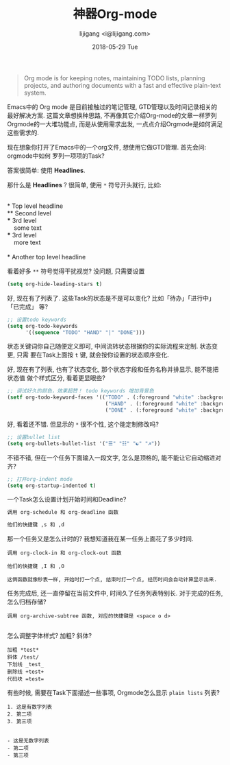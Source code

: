 #+TITLE:       神器Org-mode
#+AUTHOR:      lijigang <i@lijigang.com>
#+DATE:        2018-05-29 Tue
#+URI:         /blog/神器org-mode
#+OPTIONS:     H:3 num:nil toc:nil \n:nil ::t |:t ^:nil -:nil f:t *:t <:t

#+BEGIN_QUOTE
Org mode is for keeping notes, maintaining TODO lists, planning projects, and
authoring documents with a fast and effective plain-text system.
#+END_QUOTE

Emacs中的 Org mode 是目前接触过的笔记管理, GTD管理以及时间记录相关的最好解决方案.
这篇文章想换种思路, 不再像其它介绍Org-mode的文章一样罗列Orgmode的一大堆功能点,
而是从使用需求出发, 一点点介绍Orgmode是如何满足这些需求的.

现在想象你打开了Emacs中的一个org文件, 想使用它做GTD管理. 首先会问: orgmode中如何
罗列一项项的Task?

答案很简单: 使用 *Headlines*.

那什么是 *Headlines* ? 很简单, 使用 =*= 符号开头就行, 比如: 

#+BEGIN_VERSE

     * Top level headline
     ** Second level
     *** 3rd level
         some text
     *** 3rd level
         more text

     * Another top level headline

#+END_VERSE

看着好多 =**= 符号觉得干扰视觉? 没问题, 只需要设置
#+BEGIN_SRC emacs-lisp
(setq org-hide-leading-stars t)
#+END_SRC

好, 现在有了列表了. 这些Task的状态是不是可以变化? 比如「待办」「进行中」「已完成」
等?

#+BEGIN_SRC emacs-lisp
;; 设置todo keywords
(setq org-todo-keywords
      '((sequence "TODO" "HAND" "|" "DONE")))
#+END_SRC

状态关键词你自己随便定义即可, 中间流转状态根据你的实际流程来定制. 状态变更, 只需
要在Task上面按 =t= 键, 就会按你设置的状态顺序变化.

好, 现在有了列表, 也有了状态变化, 那个状态字段和任务名称并排显示, 能不能把状态值
做个样式区分, 看着更显眼些?

#+BEGIN_SRC emacs-lisp
;; 调试好久的颜色，效果超赞！ todo keywords 增加背景色
(setf org-todo-keyword-faces '(("TODO" . (:foreground "white" :background "#95A5A6"   :weight bold))
                                ("HAND" . (:foreground "white" :background "#2E8B57"  :weight bold))
                                ("DONE" . (:foreground "white" :background "#3498DB" :weight bold))))
#+END_SRC

好, 看着还不错. 但显示的 =*= 很不个性, 这个能定制修改吗?

#+BEGIN_SRC emacs-lisp
;; 设置bullet list
(setq org-bullets-bullet-list '("☰" "☷" "☯" "☭"))
#+END_SRC

不错不错, 但在一个任务下面输入一段文字, 怎么是顶格的, 能不能让它自动缩进对齐?
#+BEGIN_SRC emacs-lisp
;; 打开org-indent mode
(setq org-startup-indented t)
#+END_SRC

一个Task怎么设置计划开始时间和Deadline?
#+BEGIN_SRC emacs-lisp
调用 org-schedule 和 org-deadline 函数

他们的快捷键 ,s 和 ,d
#+END_SRC

那一个任务又是怎么计时的? 我想知道我在某一任务上面花了多少时间.
#+BEGIN_SRC 
调用 org-clock-in 和 org-clock-out 函数

他们的快捷键 ,I 和 ,O

这俩函数就像秒表一样, 开始时打一个点, 结束时打一个点, 经历时间会自动计算显示出来.
#+END_SRC

任务完成后, 还一直停留在当前文件中, 时间久了任务列表特别长. 对于完成的任务, 怎么归档存储?

#+BEGIN_SRC 
调用 org-archive-subtree 函数, 对应的快捷键是 <space o d>

#+END_SRC

怎么调整字体样式? 加粗? 斜体?

#+BEGIN_SRC
加粗 *test*
斜体 /test/
下划线 _test_
删除线 +test+
代码块 =test=
#+END_SRC

有些时候, 需要在Task下面描述一些事项, Orgmode怎么显示 =plain lists= 列表? 

#+BEGIN_SRC
1. 这是有数字列表
2. 第二项
3. 第三项

#+END_SRC

#+BEGIN_SRC 
- 这是无数字列表
- 第二项
- 第三项
#+END_SRC

